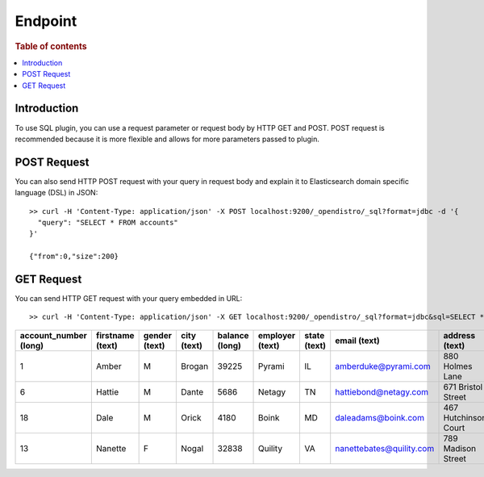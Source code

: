 .. highlight:: sh

========
Endpoint
========

.. rubric:: Table of contents

.. contents::
   :local:


Introduction
============

To use SQL plugin, you can use a request parameter or request body by HTTP GET and POST. POST request is recommended because it is more flexible and allows for more parameters passed to plugin.

POST Request
============

You can also send HTTP POST request with your query in request body and explain it to Elasticsearch domain specific language (DSL) in JSON::

	>> curl -H 'Content-Type: application/json' -X POST localhost:9200/_opendistro/_sql?format=jdbc -d '{
	  "query": "SELECT * FROM accounts"
	}'

	{"from":0,"size":200}

GET Request
===========

You can send HTTP GET request with your query embedded in URL::

	>> curl -H 'Content-Type: application/json' -X GET localhost:9200/_opendistro/_sql?format=jdbc&sql=SELECT * FROM accounts

+-----------------------+------------------+---------------+-------------+----------------+-----------------+--------------+--------------------------+----------------------+-----------------+------------+
|  account_number (long)|  firstname (text)|  gender (text)|  city (text)|  balance (long)|  employer (text)|  state (text)|              email (text)|        address (text)|  lastname (text)|  age (long)|
+=======================+==================+===============+=============+================+=================+==============+==========================+======================+=================+============+
|                      1|             Amber|              M|       Brogan|           39225|           Pyrami|            IL|      amberduke@pyrami.com|       880 Holmes Lane|             Duke|          32|
+-----------------------+------------------+---------------+-------------+----------------+-----------------+--------------+--------------------------+----------------------+-----------------+------------+
|                      6|            Hattie|              M|        Dante|            5686|           Netagy|            TN|     hattiebond@netagy.com|    671 Bristol Street|             Bond|          36|
+-----------------------+------------------+---------------+-------------+----------------+-----------------+--------------+--------------------------+----------------------+-----------------+------------+
|                     18|              Dale|              M|        Orick|            4180|            Boink|            MD|       daleadams@boink.com|  467 Hutchinson Court|            Adams|          33|
+-----------------------+------------------+---------------+-------------+----------------+-----------------+--------------+--------------------------+----------------------+-----------------+------------+
|                     13|           Nanette|              F|        Nogal|           32838|          Quility|            VA|  nanettebates@quility.com|    789 Madison Street|            Bates|          28|
+-----------------------+------------------+---------------+-------------+----------------+-----------------+--------------+--------------------------+----------------------+-----------------+------------+


